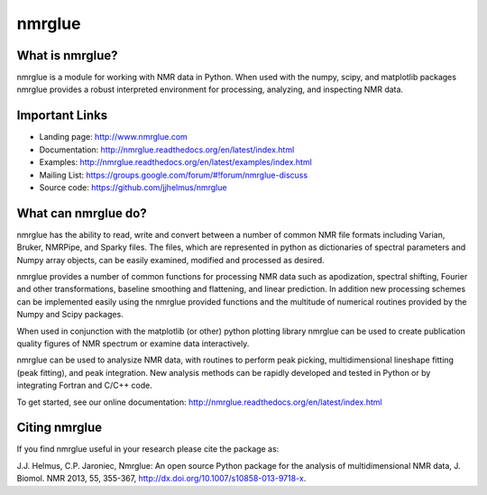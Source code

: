 =======
nmrglue 
=======

What is nmrglue?
----------------

nmrglue is a module for working with NMR data in Python. When used with the
numpy, scipy, and matplotlib packages nmrglue provides a robust interpreted
environment for processing, analyzing, and inspecting NMR data.

Important Links
---------------

* Landing page: http://www.nmrglue.com
* Documentation: http://nmrglue.readthedocs.org/en/latest/index.html
* Examples: http://nmrglue.readthedocs.org/en/latest/examples/index.html
* Mailing List: https://groups.google.com/forum/#!forum/nmrglue-discuss
* Source code: https://github.com/jjhelmus/nmrglue

What can nmrglue do?
--------------------

nmrglue has the ability to read, write and convert between a number of common
NMR file formats including Varian, Bruker, NMRPipe, and Sparky files. The
files, which are represented in python as dictionaries of spectral parameters
and Numpy array objects, can be easily examined, modified and processed as
desired. 

nmrglue provides a number of common functions for processing NMR data such as
apodization, spectral shifting, Fourier and other transformations, baseline
smoothing and flattening, and linear prediction. In addition new processing
schemes can be implemented easily using the nmrglue provided functions and the
multitude of numerical routines provided by the Numpy and Scipy packages. 

When used in conjunction with the matplotlib (or other) python plotting
library nmrglue can be used to create publication quality figures of NMR
spectrum or examine data interactively.

nmrglue can be used to analysize NMR data, with routines to perform peak
picking, multidimensional lineshape fitting (peak fitting), and peak
integration. New analysis methods can be rapidly developed and tested in
Python or by integrating Fortran and C/C++ code.

To get started, see our online documentation:
http://nmrglue.readthedocs.org/en/latest/index.html

Citing nmrglue
--------------

If you find nmrglue useful in your research please cite the package as:

J.J. Helmus, C.P. Jaroniec, Nmrglue: An open source Python package for the
analysis of multidimensional NMR data, J. Biomol. NMR 2013, 55, 355-367,
http://dx.doi.org/10.1007/s10858-013-9718-x.
